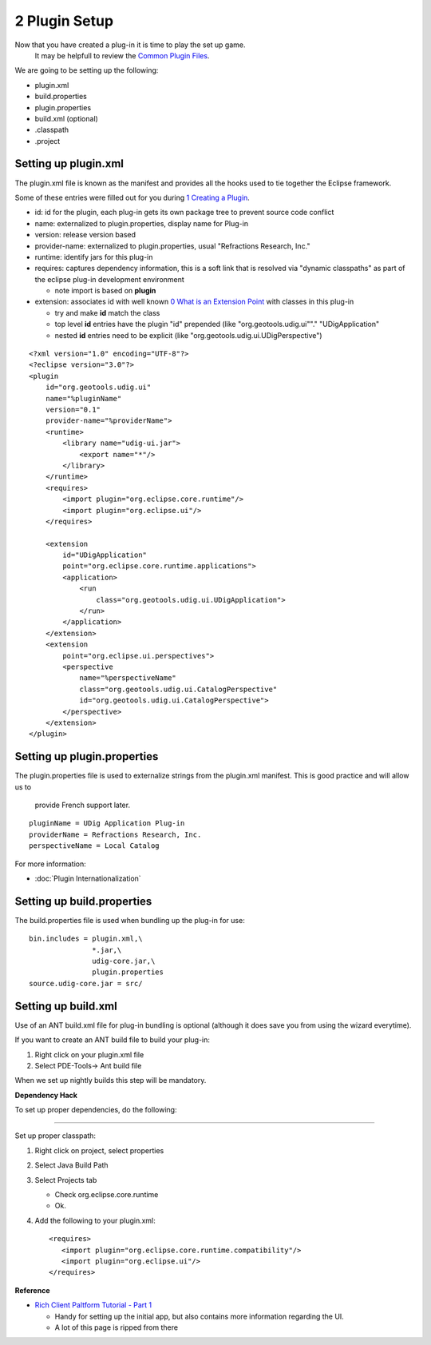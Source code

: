 2 Plugin Setup
==============

Now that you have created a plug-in it is time to play the set up game.
 It may be helpfull to review the `Common Plugin Files <Common%20Plugin%20Files.html>`_.

We are going to be setting up the following:

-  plugin.xml
-  build.properties
-  plugin.properties
-  build.xml (optional)
-  .classpath
-  .project

Setting up plugin.xml
~~~~~~~~~~~~~~~~~~~~~

The plugin.xml file is known as the manifest and provides all the hooks used to tie together the
Eclipse framework.

Some of these entries were filled out for you during `1 Creating a
Plugin <1%20Creating%20a%20Plugin.html>`_.

-  id: id for the plugin, each plug-in gets its own package tree to prevent source code conflict
-  name: externalized to plugin.properties, display name for Plug-in
-  version: release version based
-  provider-name: externalized to plugin.properties, usual "Refractions Research, Inc."
-  runtime: identify jars for this plug-in
-  requires: captures dependency information, this is a soft link that is resolved via "dynamic
   classpaths" as part of the eclipse plug-in development environment

   -  note import is based on **plugin**

-  extension: associates id with well known `0 What is an Extension
   Point <0%20What%20is%20an%20Extension%20Point.html>`_ with classes in this plug-in

   -  try and make **id** match the class
   -  top level **id** entries have the plugin "id" prepended (like "org.geotools.udig.ui""."
      "UDigApplication"
   -  nested **id** entries need to be explicit (like "org.geotools.udig.ui.UDigPerspective")

::

    <?xml version="1.0" encoding="UTF-8"?>
    <?eclipse version="3.0"?>
    <plugin
        id="org.geotools.udig.ui"
        name="%pluginName"
        version="0.1"
        provider-name="%providerName">
        <runtime>
            <library name="udig-ui.jar">
                <export name="*"/>
            </library>
        </runtime>
        <requires>
            <import plugin="org.eclipse.core.runtime"/>
            <import plugin="org.eclipse.ui"/>
        </requires>

        <extension
            id="UDigApplication"
            point="org.eclipse.core.runtime.applications">
            <application>
                <run
                    class="org.geotools.udig.ui.UDigApplication">
                </run>
            </application>
        </extension>
        <extension
            point="org.eclipse.ui.perspectives">
            <perspective
                name="%perspectiveName"
                class="org.geotools.udig.ui.CatalogPerspective"
                id="org.geotools.udig.ui.CatalogPerspective">
            </perspective>
        </extension>
    </plugin>

Setting up plugin.properties
~~~~~~~~~~~~~~~~~~~~~~~~~~~~

The plugin.properties file is used to externalize strings from the plugin.xml manifest. This is good
practice and will allow us to
 provide French support later.

::

    pluginName = UDig Application Plug-in
    providerName = Refractions Research, Inc.
    perspectiveName = Local Catalog

For more information:

* :doc:`Plugin Internationalization`


Setting up build.properties
~~~~~~~~~~~~~~~~~~~~~~~~~~~

The build.properties file is used when bundling up the plug-in for use:

::

    bin.includes = plugin.xml,\
                   *.jar,\
                   udig-core.jar,\
                   plugin.properties
    source.udig-core.jar = src/

Setting up build.xml
~~~~~~~~~~~~~~~~~~~~

Use of an ANT build.xml file for plug-in bundling is optional (although it does save you from using
the wizard everytime).

If you want to create an ANT build file to build your plug-in:

#. Right click on your plugin.xml file
#. Select PDE-Tools-> Ant build file

When we set up nightly builds this step will be mandatory.

**Dependency Hack**

To set up proper dependencies, do the following:

--------------

Set up proper classpath:

#. Right click on project, select properties
#. Select Java Build Path
#. Select Projects tab

   -  Check org.eclipse.core.runtime
   -  Ok.

#. Add the following to your plugin.xml:

   ::

       <requires>
          <import plugin="org.eclipse.core.runtime.compatibility"/>
          <import plugin="org.eclipse.ui"/>
       </requires>

**Reference**

-  `Rich Client Paltform Tutorial - Part
   1 <http://dev.eclipse.org/viewcvs/index.cgi/%7echeckout%7e/org.eclipse.ui.tutorials.rcp.part1/html/tutorial1.html>`_

   -  Handy for setting up the initial app, but also contains more information regarding the UI.
   -  A lot of this page is ripped from there


